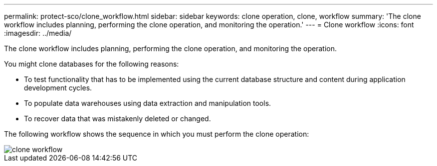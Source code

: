 ---
permalink: protect-sco/clone_workflow.html
sidebar: sidebar
keywords: clone operation, clone, workflow
summary: 'The clone workflow includes planning, performing the clone operation, and monitoring the operation.'
---
= Clone workflow
:icons: font
:imagesdir: ../media/

[.lead]
The clone workflow includes planning, performing the clone operation, and monitoring the operation.

You might clone databases for the following reasons:

* To test functionality that has to be implemented using the current database structure and content during application development cycles.
* To populate data warehouses using data extraction and manipulation tools.
* To recover data that was mistakenly deleted or changed.

The following workflow shows the sequence in which you must perform the clone operation:

image::../media/sco_scc_wfs_clone_workflow.png[clone workflow]
